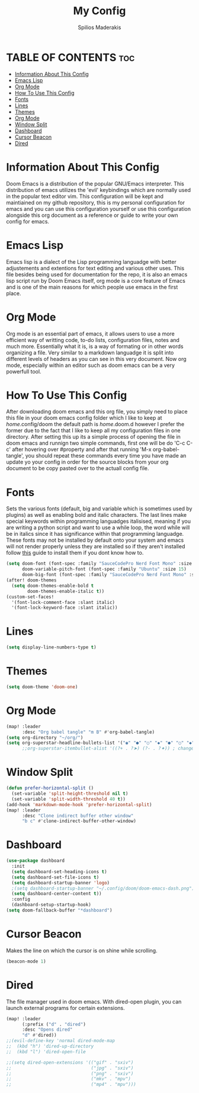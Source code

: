 #+title: My Config
#+author: Spilios Maderakis
#+property: header-args :tangle config.el

* TABLE OF CONTENTS :toc:
- [[#information-about-this-config][Information About This Config]]
- [[#emacs-lisp][Emacs Lisp]]
- [[#org-mode][Org Mode]]
- [[#how-to-use-this-config][How To Use This Config]]
- [[#fonts][Fonts]]
- [[#lines][Lines]]
- [[#themes][Themes]]
- [[#org-mode-1][Org Mode]]
- [[#window-split][Window Split]]
- [[#dashboard][Dashboard]]
- [[#cursor-beacon][Cursor Beacon]]
- [[#dired][Dired]]

* Information About This Config

Doom Emacs is a distribution of the popular GNU/Emacs interpreter. This distribution of emacs utilizes the 'evil' keybindings which are normally used in the popular text editor vim. This configuration will be kept and maintiained on my github repository, this is my personal configuration for emacs and you can use this configuration yourself or use this configuration alongside this org document as a reference or guide to write your own config for emacs.

* Emacs Lisp

Emacs lisp is a dialect of the Lisp programming languadge with better adjustements and extentions for text editing and various other uses. This file besides being used for documentation for the repo, it is also an emacs lisp script run by Doom Emacs itself, org mode is a core feature of Emacs and is one of the main reasons for which people use emacs in the first place.

* Org Mode

Org mode is an essential part of emacs, it allows users to use a more efficient way of writting code, to-do lists, configuration files, notes and much more. Essentially what it is, is a way of formating or in other words organizing a file. Very similar to a markdown languadge it is split into different levels of headers as you can see in this very document. Now org mode, especially within an editor such as doom emacs can be a very powerfull tool.

* How To Use This Config

After downloading doom emacs and this org file, you simply need to place this file in your doom emacs config folder which I like to keep at /home/.config/doom the default path is /home/.doom.d however I prefer the former due to the fact that I like to keep all my configuration files in one directory. After setting this up its a simple process of opening the file in doom emacs and runnign two simple commands, first one will be do 'C-c C-c' after hovering over #property and after that running 'M-x org-babel-tangle', you should repeat these commands every time you have made an update yo your config in order for the source blocks from your org document to be copy pasted over to the actuall config file.

* Fonts

Sets the various fonts (default, big and variable which is sometimes used by plugins) as well as enabling bold and italic characters. The last lines make special keywords within programming languadges italisised, meaning if you are writing a python script and want to use a while loop, the word while will be in italics since it has significance within that programming languadge. These fonts may not be installed by default onto your system and emacs will not render properly unless they are installed so if they aren't installed follow [[https://docs.rockylinux.org/books/nvchad/nerd_fonts/][this]] guide to install them if you dont know how to.

#+begin_src emacs-lisp
(setq doom-font (font-spec :family "SauceCodePro Nerd Font Mono" :size 15)
      doom-variable-pitch-font (font-spec :family "Ubuntu" :size 15)
      doom-big-font (font-spec :family "SauceCodePro Nerd Font Mono" :size 24))
(after! doom-themes
  (setq doom-themes-enable-bold t
        doom-themes-enable-italic t))
(custom-set-faces!
  '(font-lock-comment-face :slant italic)
  '(font-lock-keyword-face :slant italic))
#+end_src

* Lines

#+begin_src emacs-lisp
(setq display-line-numbers-type t)
#+end_src

* Themes

#+begin_src emacs-lisp
(setq doom-theme 'doom-one)
#+end_src

* Org Mode

#+begin_src emacs-lisp
(map! :leader
      :desc "Org babel tangle" "m B" #'org-babel-tangle)
(setq org-directory "~/org/")
(setq org-superstar-headline-bullets-list '("◉" "●" "○" "◆" "●" "○" "◆"))
      ;;org-superstar-itembullet-alist '((?+ . ?➤) (?- . ?✦)) ; changes +/- symbols in item lists
#+end_src

* Window Split

#+begin_src emacs-lisp
(defun prefer-horizontal-split ()
  (set-variable 'split-height-threshold nil t)
  (set-variable 'split-width-threshold 40 t))
(add-hook 'markdown-mode-hook 'prefer-horizontal-split)
(map! :leader
      :desc "Clone indirect buffer other window"
      "b c" #'clone-indirect-buffer-other-window)
#+end_src

* Dashboard
#+begin_src emacs-lisp
(use-package dashboard
  :init
  (setq dashboard-set-heading-icons t)
  (setq dashboard-set-file-icons t)
  (setq dashboard-startup-banner 'logo)
  ;(setq dashboard-startup-banner "~/.config/doom/doom-emacs-dash.png")
  (setq dashboard-center-content t))
  :config
  (dashboard-setup-startup-hook)
(setq doom-fallback-buffer "*dashboard")
#+end_src

* Cursor Beacon

Makes the line on which the cursor is on shine while scrolling.

#+begin_src emacs-lisp
(beacon-mode 1)
#+end_src

* Dired

The file manager used in doom emacs. With dired-open plugin, you can launch external programs for certain extensions.

#+begin_src emacs-lisp
(map! :leader
      (:prefix ("d" . "dired")
      :desc "Opens dired"
      "d" #'dired))
;;(evil-define-key 'normal dired-mode-map
;;  (kbd "h") 'dired-up-directory
;;  (kbd "l") 'dired-open-file

;;(setq dired-open-extensions '(("gif" . "sxiv")
;;                              ("jpg" . "sxiv")
;;                              ("png" . "sxiv")
;;                              ("mkv" . "mpv")
;;                              ("mp4" . "mpv")))
#+end_src
